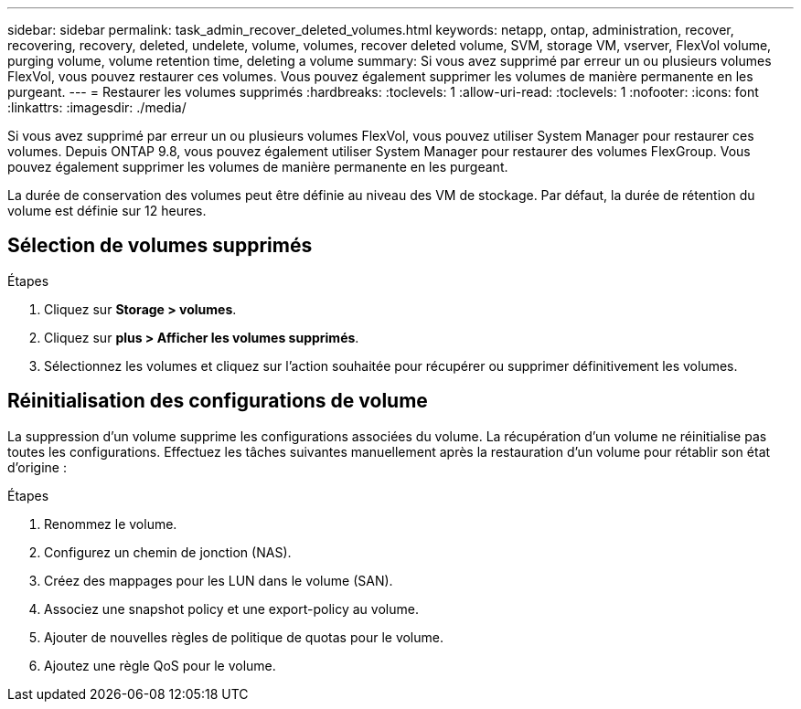 ---
sidebar: sidebar 
permalink: task_admin_recover_deleted_volumes.html 
keywords: netapp, ontap, administration, recover, recovering, recovery, deleted, undelete, volume, volumes, recover deleted volume, SVM, storage VM, vserver, FlexVol volume, purging volume, volume retention time, deleting a volume 
summary: Si vous avez supprimé par erreur un ou plusieurs volumes FlexVol, vous pouvez restaurer ces volumes. Vous pouvez également supprimer les volumes de manière permanente en les purgeant. 
---
= Restaurer les volumes supprimés
:hardbreaks:
:toclevels: 1
:allow-uri-read: 
:toclevels: 1
:nofooter: 
:icons: font
:linkattrs: 
:imagesdir: ./media/


[role="lead"]
Si vous avez supprimé par erreur un ou plusieurs volumes FlexVol, vous pouvez utiliser System Manager pour restaurer ces volumes. Depuis ONTAP 9.8, vous pouvez également utiliser System Manager pour restaurer des volumes FlexGroup. Vous pouvez également supprimer les volumes de manière permanente en les purgeant.

La durée de conservation des volumes peut être définie au niveau des VM de stockage. Par défaut, la durée de rétention du volume est définie sur 12 heures.



== Sélection de volumes supprimés

.Étapes
. Cliquez sur *Storage > volumes*.
. Cliquez sur *plus > Afficher les volumes supprimés*.
. Sélectionnez les volumes et cliquez sur l'action souhaitée pour récupérer ou supprimer définitivement les volumes.




== Réinitialisation des configurations de volume

La suppression d'un volume supprime les configurations associées du volume. La récupération d'un volume ne réinitialise pas toutes les configurations. Effectuez les tâches suivantes manuellement après la restauration d'un volume pour rétablir son état d'origine :

.Étapes
. Renommez le volume.
. Configurez un chemin de jonction (NAS).
. Créez des mappages pour les LUN dans le volume (SAN).
. Associez une snapshot policy et une export-policy au volume.
. Ajouter de nouvelles règles de politique de quotas pour le volume.
. Ajoutez une règle QoS pour le volume.

